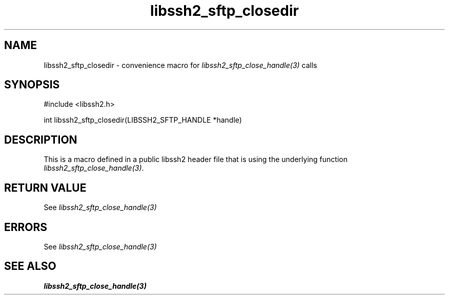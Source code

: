 .TH libssh2_sftp_closedir 3 "20 Feb 2010" "libssh2 1.2.4" "libssh2 manual"
.SH NAME
libssh2_sftp_closedir - convenience macro for \fIlibssh2_sftp_close_handle(3)\fP calls
.SH SYNOPSIS
#include <libssh2.h>

int libssh2_sftp_closedir(LIBSSH2_SFTP_HANDLE *handle)

.SH DESCRIPTION
This is a macro defined in a public libssh2 header file that is using the
underlying function \fIlibssh2_sftp_close_handle(3)\fP.
.SH RETURN VALUE
See \fIlibssh2_sftp_close_handle(3)\fP
.SH ERRORS
See \fIlibssh2_sftp_close_handle(3)\fP
.SH SEE ALSO
.BR libssh2_sftp_close_handle(3)
